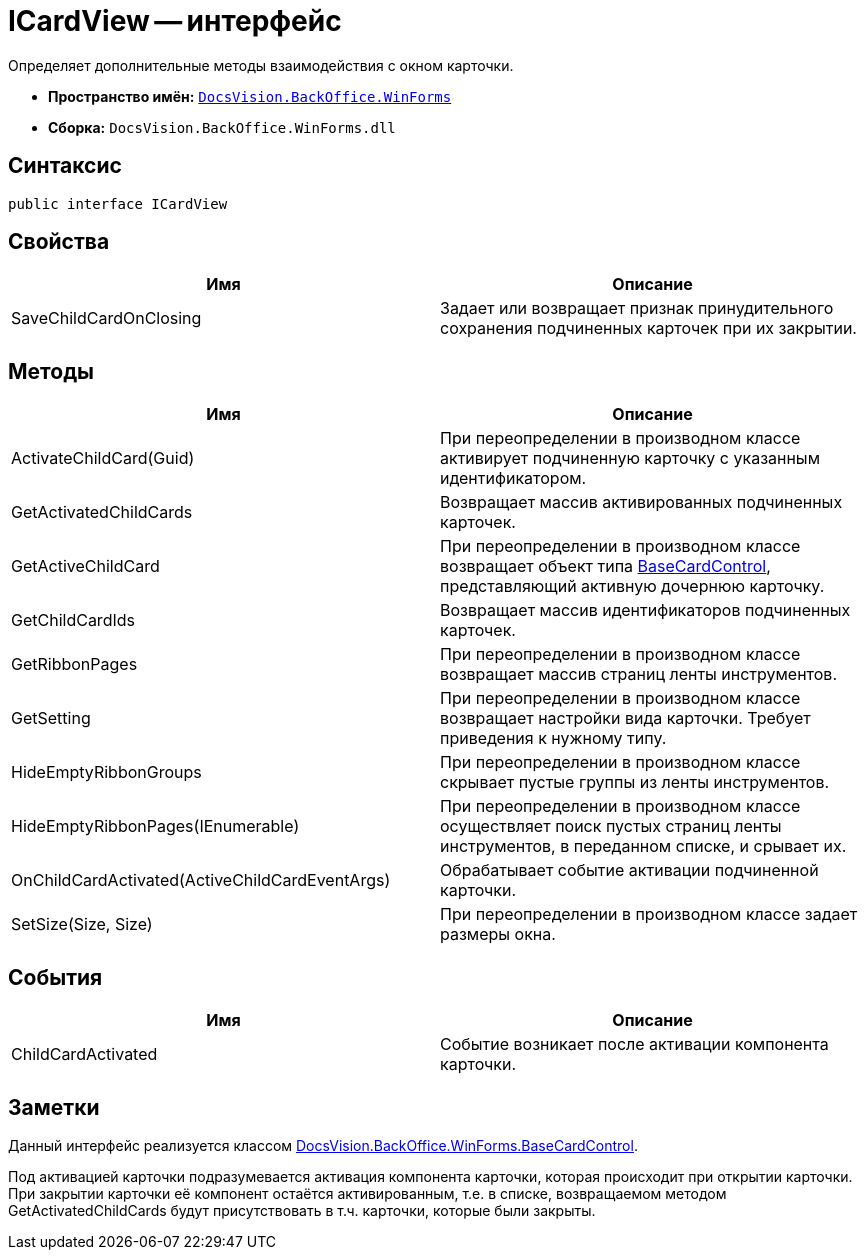 = ICardView -- интерфейс

Определяет дополнительные методы взаимодействия с окном карточки.

* *Пространство имён:* `xref:api/DocsVision/BackOffice/WinForms/WinForms_NS.adoc[DocsVision.BackOffice.WinForms]`
* *Сборка:* `DocsVision.BackOffice.WinForms.dll`

== Синтаксис

[source,csharp]
----
public interface ICardView
----

== Свойства

[cols=",",options="header"]
|===
|Имя |Описание
|SaveChildCardOnClosing |Задает или возвращает признак принудительного сохранения подчиненных карточек при их закрытии.
|===

== Методы

[cols=",",options="header"]
|===
|Имя |Описание
|ActivateChildCard(Guid) |При переопределении в производном классе активирует подчиненную карточку с указанным идентификатором.
|GetActivatedChildCards |Возвращает массив активированных подчиненных карточек.
|GetActiveChildCard |При переопределении в производном классе возвращает объект типа xref:api/DocsVision/BackOffice/WinForms/BaseCardControl_CL.adoc[BaseCardControl], представляющий активную дочернюю карточку.
|GetChildCardIds |Возвращает массив идентификаторов подчиненных карточек.
|GetRibbonPages |При переопределении в производном классе возвращает массив страниц ленты инструментов.
|GetSetting |При переопределении в производном классе возвращает настройки вида карточки. Требует приведения к нужному типу.
|HideEmptyRibbonGroups |При переопределении в производном классе скрывает пустые группы из ленты инструментов.
|HideEmptyRibbonPages(IEnumerable) |При переопределении в производном классе осуществляет поиск пустых страниц ленты инструментов, в переданном списке, и срывает их.
|OnChildCardActivated(ActiveChildCardEventArgs) |Обрабатывает событие активации подчиненной карточки.
|SetSize(Size, Size) |При переопределении в производном классе задает размеры окна.
|===

== События

[cols=",",options="header"]
|===
|Имя |Описание
|ChildCardActivated |Событие возникает после активации компонента карточки.
|===

== Заметки

Данный интерфейс реализуется классом xref:api/DocsVision/BackOffice/WinForms/BaseCardControl_CL.adoc[DocsVision.BackOffice.WinForms.BaseCardControl].

Под активацией карточки подразумевается активация компонента карточки, которая происходит при открытии карточки. При закрытии карточки её компонент остаётся активированным, т.е. в списке, возвращаемом методом GetActivatedChildCards будут присутствовать в т.ч. карточки, которые были закрыты.
